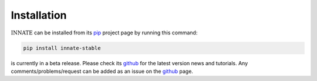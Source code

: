 Installation
============

:math:`\textsc{INNATE}` can be installed from its pip_ project page by running this command:

.. code-block:: console

   pip install innate-stable

is currently in a beta release. Please check its github_ for the latest version news and tutorials.
Any comments/problems/request can be added as an issue on the github_ page.

.. _pip: https://pypi.org/project/innate-stable/
.. _github: https://github.com/Vital-Fernandez/innate
